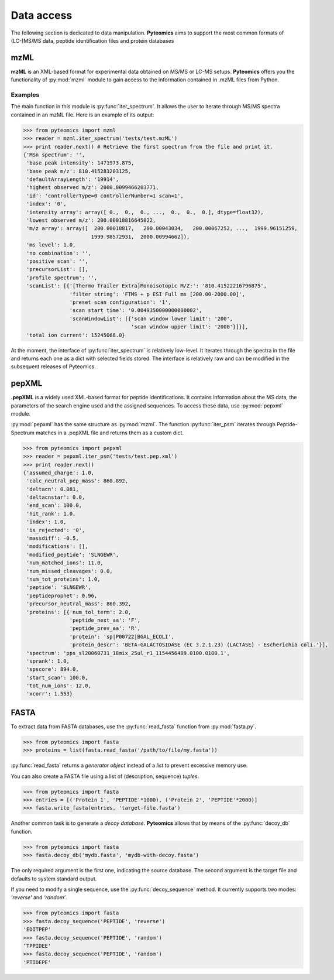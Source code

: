 Data access
===========

The following section is dedicated to data manipulation. **Pyteomics** aims to 
support the most common formats of (LC-)MS/MS data, peptide identification
files and protein databases 

mzML
----

**mzML** is an XML-based format for experimental data obtained on MS/MS or LC-MS
setups. **Pyteomics** offers you the functionality of :py:mod:`mzml` module
to gain access to the information contained in .mzML files from Python.

Examples
........

The main function in this module is
:py:func:`iter_spectrum`. It allows the user to iterate through MS/MS spectra
contained in an mzML file. Here is an example of its output:

.. code-block:: python

    >>> from pyteomics import mzml
    >>> reader = mzml.iter_spectrum('tests/test.mzML')
    >>> print reader.next() # Retrieve the first spectrum from the file and print it.
    {'MSn spectrum': '',
     'base peak intensity': 1471973.875,
     'base peak m/z': 810.415283203125,
     'defaultArrayLength': '19914',
     'highest observed m/z': 2000.0099466203771,
     'id': 'controllerType=0 controllerNumber=1 scan=1',
     'index': '0',
     'intensity array': array([ 0.,  0.,  0., ...,  0.,  0.,  0.], dtype=float32),
     'lowest observed m/z': 200.00018816645022,
     'm/z array': array([  200.00018817,   200.00043034,   200.00067252, ...,  1999.96151259,
                          1999.98572931,  2000.00994662]),
     'ms level': 1.0,
     'no combination': '',
     'positive scan': '',
     'precursorList': [],
     'profile spectrum': '',
     'scanList': [{'[Thermo Trailer Extra]Monoisotopic M/Z:': '810.41522216796875',
                   'filter string': 'FTMS + p ESI Full ms [200.00-2000.00]',
                   'preset scan configuration': '1',
                   'scan start time': '0.0049350000000000002',
                   'scanWindowList': [{'scan window lower limit': '200',
                                       'scan window upper limit': '2000'}]}],
     'total ion current': 15245068.0}
   
At the moment, the interface of :py:func:`iter_spectrum` is relatively 
low-level. It iterates through the spectra in the file and returns each one as 
a dict with selected fields stored. The interface is relatively raw and can be
modified in the subsequent releases of Pyteomics.

pepXML
------

**.pepXML** is a widely used XML-based format for peptide identifications.
It contains information about the MS data, the parameters of the search engine 
used and the assigned sequences. To access these data, use :py:mod:`pepxml`
module.

:py:mod:`pepxml` has the same structure as :py:mod:`mzml`. The function
:py:func:`iter_psm` iterates through Peptide-Spectrum matches in a .pepXML file 
and returns them as a custom dict.

.. code-block:: python

    >>> from pyteomics import pepxml
    >>> reader = pepxml.iter_psm('tests/test.pep.xml')
    >>> print reader.next()
    {'assumed_charge': 1.0,
     'calc_neutral_pep_mass': 860.892,
     'deltacn': 0.081,
     'deltacnstar': 0.0,
     'end_scan': 100.0,
     'hit_rank': 1.0,
     'index': 1.0,
     'is_rejected': '0',
     'massdiff': -0.5,
     'modifications': [],
     'modified_peptide': 'SLNGEWR',
     'num_matched_ions': 11.0,
     'num_missed_cleavages': 0.0,
     'num_tot_proteins': 1.0,
     'peptide': 'SLNGEWR',
     'peptideprophet': 0.96,
     'precursor_neutral_mass': 860.392,
     'proteins': [{'num_tol_term': 2.0,
                   'peptide_next_aa': 'F',
                   'peptide_prev_aa': 'R',
                   'protein': 'sp|P00722|BGAL_ECOLI',
                   'protein_descr': 'BETA-GALACTOSIDASE (EC 3.2.1.23) (LACTASE) - Escherichia coli.'}],
     'spectrum': 'pps_sl20060731_18mix_25ul_r1_1154456409.0100.0100.1',
     'sprank': 1.0,
     'spscore': 894.0,
     'start_scan': 100.0,
     'tot_num_ions': 12.0,
     'xcorr': 1.553}
                                                                                       
FASTA
-----

To extract data from FASTA databases, use the :py:func:`read_fasta` function
from :py:mod:`fasta.py`.

.. code-block:: python

    >>> from pyteomics import fasta
    >>> proteins = list(fasta.read_fasta('/path/to/file/my.fasta'))

:py:func:`read_fasta` returns a *generator object* instead of a *list*
to prevent excessive memory use. 

You can also create a FASTA file using a list of (description, sequence) *tuples*.

.. code-block:: python

    >>> from pyteomics import fasta
    >>> entries = [('Protein 1', 'PEPTIDE'*1000), ('Protein 2', 'PEPTIDE'*2000)]
    >>> fasta.write_fasta(entries, 'target-file.fasta')

Another common task is to generate a *decoy database*. **Pyteomics** allows
that by means of the :py:func:`decoy_db` function. 

.. code-block:: python

    >>> from pyteomics import fasta
    >>> fasta.decoy_db('mydb.fasta', 'mydb-with-decoy.fasta')

The only required argument is the first one, indicating the source database. The
second argument is the target file and defaults to system standard output. 

If you need to modify a single sequence, use the :py:func:`decoy_sequence`
method. It currently supports two modes: *‘reverse’* and *‘random’*.

.. code-block:: python

    >>> from pyteomics import fasta
    >>> fasta.decoy_sequence('PEPTIDE', 'reverse')
    'EDITPEP'
    >>> fasta.decoy_sequence('PEPTIDE', 'random')
    ‘TPPIDEE'
    >>> fasta.decoy_sequence('PEPTIDE', 'random')
    'PTIDEPE'


